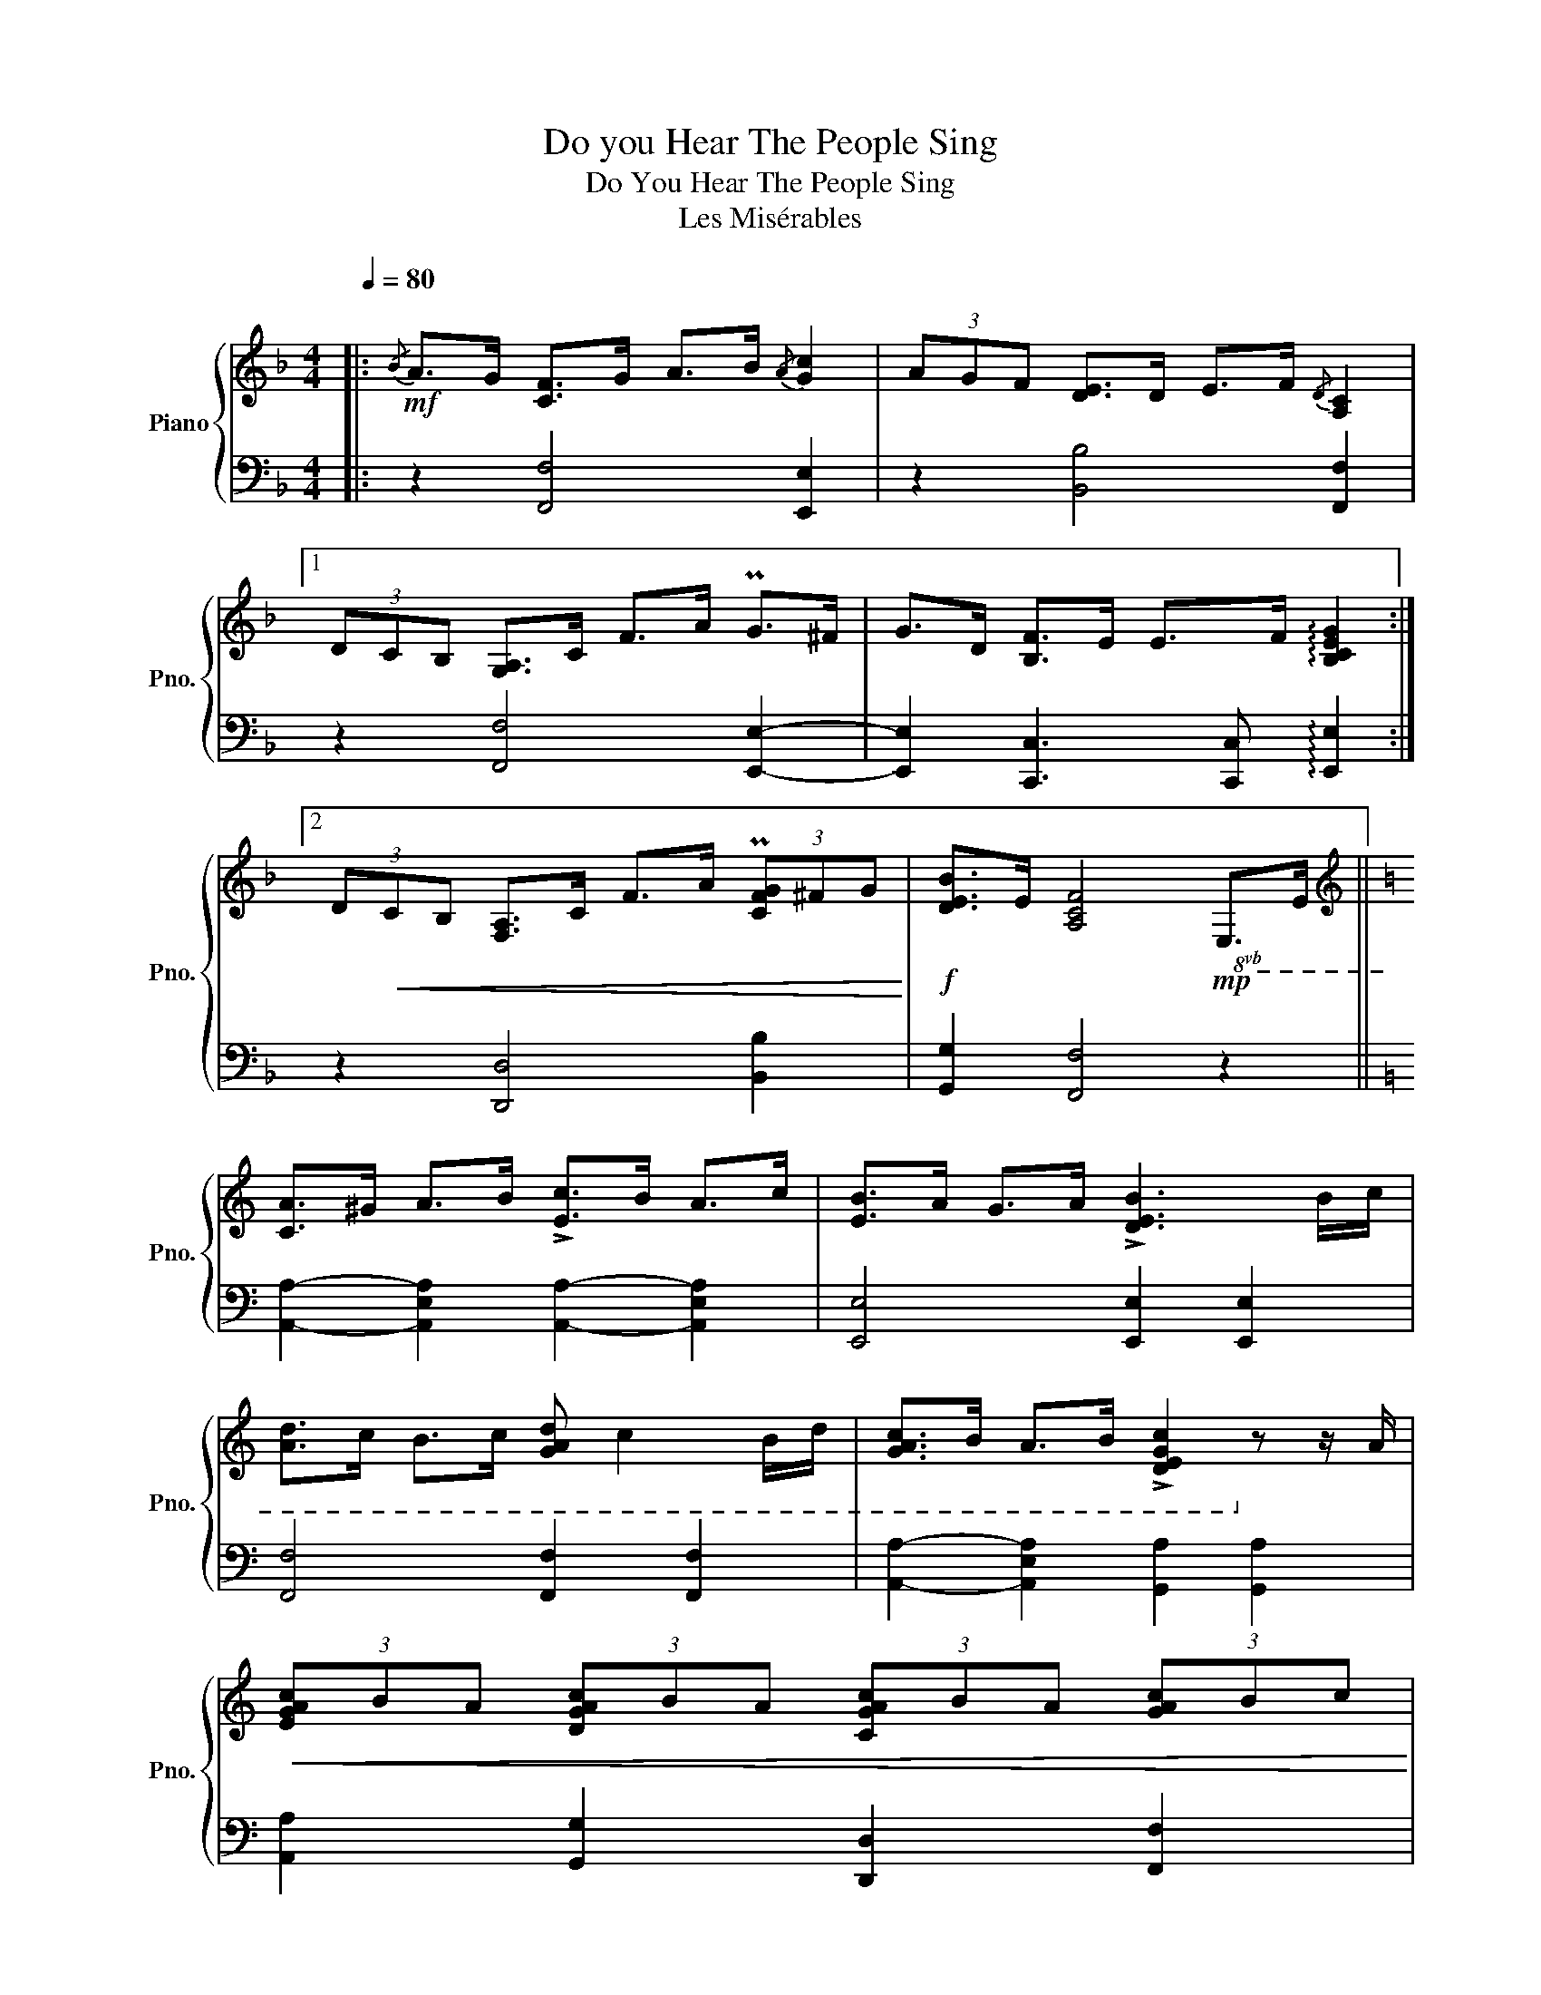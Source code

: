X:1
T:Do you Hear The People Sing
T:Do You Hear The People Sing
T:Les Misérables 
%%score { 1 | 2 }
L:1/8
Q:1/4=80
M:4/4
K:F
V:1 treble nm="Piano" snm="Pno."
V:2 bass 
V:1
|:"^\n"!mf!{/B} A>G [CF]>G A>B{/A} [Gc]2 | (3AGF [DE]>D E>F{/D} [A,C]2 |1 %2
 (3DCB, [G,A,]>C F>A PG>^F | G>D [B,F]>E E>F !arpeggio![B,CEG]2 :|2 %4
 (3D!<(!CB, [F,A,]>C F>A (3P[CFG]^FG!<)! |!f! [DEB]>E [A,CF]4!mp!!8vb(! E,>E, || %6
[K:C][K:treble] [C,A,]>^G, A,>B, !>![E,C]>B, A,>C | [E,B,]>A, G,>A, !>![D,E,B,]3 B,/C/ | %8
 [A,D]>C B,>C [G,A,D] C2 B,/D/ | [G,A,C]>B, A,>B, !>![D,E,G,C]2!8vb)! z z/ A/ | %10
!<(!!<(!!<(!!<(! (3[EGAc]BA (3[DGAc]BA (3[CGAc]BA (3[GAc]Bc!<)!!<)!!<)!!<)! | %11
!f! [DGBd]4 z z [ce]>d |: c>d e>f [G_Bdg]2!mf!!<(! (3e(dc)!<)! | %13
 B>A B>c [DEG]2!mf!!<(! (3(AG)F!<)! |1 E>G c>e Pd>^c d>A | c>B B>c [FGBd]2 e>d :|2 %16
 E>G c>e (3Pd^cd [GBf]>B |!ff! [CEGc]4 [FAcd]4 |] [GBde]4 [Gdfb]4 | %19
 df [dfgb]2!fff! !arpeggio![cegc']4 |] %20
V:2
|: z2 [F,,F,]4 [E,,E,]2 | z2 [B,,B,]4 [F,,F,]2 |1 z2 [F,,F,]4 [E,,E,]2- | %3
 [E,,E,]2 [C,,C,]3 [C,,C,] !arpeggio![E,,E,]2 :|2 z2 [D,,D,]4 [B,,B,]2 | [G,,G,]2 [F,,F,]4 z2 || %6
[K:C] [A,,A,]2- [A,,E,A,]2 [A,,A,]2- [A,,E,A,]2 | [E,,E,]4 [E,,E,]2 [E,,E,]2 | %8
 [F,,F,]4 [F,,F,]2 [F,,F,]2 | [A,,A,]2- [A,,E,A,]2 [G,,A,]2 [G,,A,]2 | %10
 [A,,A,]2 [G,,G,]2 [D,,D,]2 [F,,F,]2 | [G,,G,]4 (3[D,,D,][E,,E,][C,,C,]- [C,,C,]2 |: %12
 [C,C]4 [E,CE]2 [C,C]2 | [G,,G,]2 G,F, [E,,E,]4 |1 [C,,C,]4 [F,,F,]3- [F,,D,F,] | %15
 [G,,G,]3- [G,,D,G,] [G,,G,]4 :|2 [C,,C,]4 [F,,F,]2 [D,,D,]2 | !arpeggio![C,,G,,C,]4 [G,,D,G,]4 |] %18
 [A,,E,A,]4 [E,,E,]4 | z2 [F,G,B,]2 !arpeggio![C,G,C]4 |] %20


